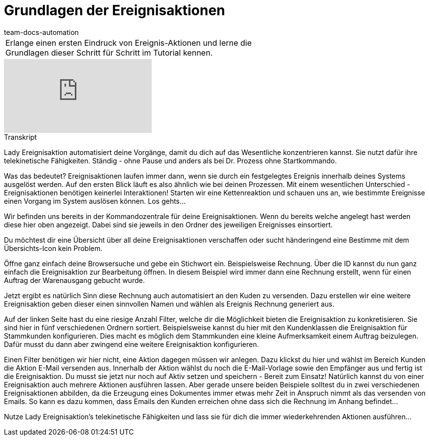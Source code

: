 = Grundlagen der Ereignisaktionen
:page-index: false
:page-aliases: grundlagen.adoc
:id: BPBBSHI
:author: team-docs-automation

//tag::einleitung[]
[cols="2, 1" grid=none]
|===
|Erlange einen ersten Eindruck von Ereignis-Aktionen und lerne die Grundlagen dieser Schritt für Schritt im Tutorial kennen.
|

|===
//end::einleitung[]

video::231821149[vimeo]

// tag::transkript[]
[.collapseBox]
.Transkript
--
Lady Ereignisaktion automatisiert deine Vorgänge, damit du dich auf das Wesentliche konzentrieren kannst. Sie nutzt dafür ihre telekinetische Fähigkeiten. Ständig - ohne Pause und anders als bei Dr. Prozess ohne Startkommando.

Was das bedeutet? Ereignisaktionen laufen immer dann, wenn sie durch ein festgelegtes Ereignis innerhalb deines Systems ausgelöst werden. Auf den ersten Blick läuft es also ähnlich wie bei deinen Prozessen. Mit einem wesentlichen Unterschied - Ereignisaktionen benötigen keinerlei Interaktionen! Starten wir eine Kettenreaktion und schauen uns an, wie bestimmte Ereignisse einen Vorgang im System auslösen können. Los gehts...

Wir befinden uns bereits in der Kommandozentrale für deine Ereignisaktionen. Wenn du bereits welche angelegt hast werden diese hier oben angezeigt. Dabei sind sie jeweils in den Ordner des jeweiligen Ereignisses einsortiert.

Du möchtest dir eine Übersicht über all deine Ereignisaktionen verschaffen oder sucht händeringend eine Bestimme mit dem Übersichts-Icon kein Problem.

Öffne ganz einfach deine Browsersuche und gebe ein Stichwort ein. Beispielsweise Rechnung. Über die ID kannst du nun ganz einfach die Ereignisaktion zur Bearbeitung öffnen. In diesem Beispiel wird immer dann eine Rechnung erstellt, wenn für einen Auftrag der Warenausgang gebucht wurde.

Jetzt ergibt es natürlich Sinn diese Rechnung auch automatisiert an den Kuden zu versenden. Dazu erstellen wir eine weitere Ereignisaktion geben dieser einen sinnvollen Namen und wählen als Ereignis Rechnung generiert aus.

Auf der linken Seite hast du eine riesige Anzahl Filter, welche dir die Möglichkeit bieten die Ereignisaktion zu konkretisieren. Sie sind hier in fünf verschiedenen Ordnern sortiert. Beispielsweise kannst du hier mit den Kundenklassen die Ereignisaktion für Stammkunden konfigurieren. Dies macht es möglich dem Stammkunden eine kleine Aufmerksamkeit einem Auftrag beizulegen. Dafür musst du dann aber zwingend eine weitere Ereignisaktion konfigurieren.

Einen Filter benötigen wir hier nicht, eine Aktion dagegen müssen wir anlegen. Dazu klickst du hier und wählst im Bereich Kunden die Aktion E-Mail versenden aus. Innerhalb der Aktion wählst du noch die E-Mail-Vorlage sowie den Empfänger aus und fertig ist die
Ereignisaktion. Du musst sie jetzt nur noch auf Aktiv setzen und speichern - Bereit zum Einsatz! Natürlich kannst du von einer Ereignisaktion auch mehrere Aktionen ausführen lassen. Aber gerade unsere beiden Beispiele solltest du in zwei verschiedenen Ereignisaktionen abbilden, da die Erzeugung eines Dokumentes immer etwas mehr Zeit in Anspruch nimmt als das versenden von Emails. So kann es dazu kommen, dass Emails den Kunden erreichen ohne dass sich die Rechnung im Anhang befindet...

Nutze Lady Ereignisaktion's telekinetische Fähigkeiten und lass sie für dich die immer wiederkehrenden Aktionen ausführen...
--
//end::transkript[]
